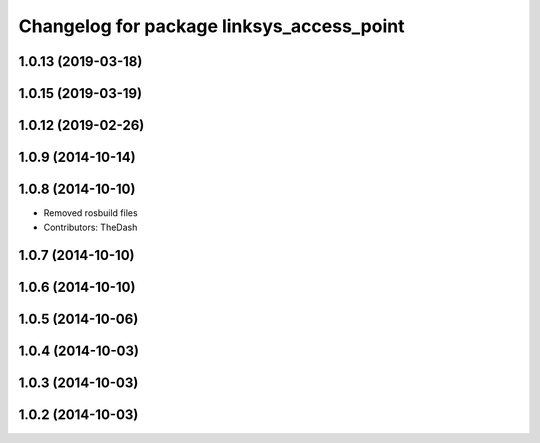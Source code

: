 ^^^^^^^^^^^^^^^^^^^^^^^^^^^^^^^^^^^^^^^^^^
Changelog for package linksys_access_point
^^^^^^^^^^^^^^^^^^^^^^^^^^^^^^^^^^^^^^^^^^

1.0.13 (2019-03-18)
-------------------

1.0.15 (2019-03-19)
-------------------

1.0.12 (2019-02-26)
-------------------

1.0.9 (2014-10-14)
------------------

1.0.8 (2014-10-10)
------------------
* Removed rosbuild files
* Contributors: TheDash

1.0.7 (2014-10-10)
------------------

1.0.6 (2014-10-10)
------------------

1.0.5 (2014-10-06)
------------------

1.0.4 (2014-10-03)
------------------

1.0.3 (2014-10-03)
------------------

1.0.2 (2014-10-03)
------------------
